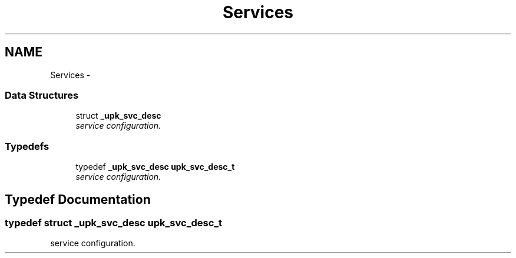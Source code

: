 .TH "Services" 3 "30 Jun 2011" "Version 1" "libupkeeper" \" -*- nroff -*-
.ad l
.nh
.SH NAME
Services \- 
.SS "Data Structures"

.in +1c
.ti -1c
.RI "struct \fB_upk_svc_desc\fP"
.br
.RI "\fIservice configuration. \fP"
.in -1c
.SS "Typedefs"

.in +1c
.ti -1c
.RI "typedef \fB_upk_svc_desc\fP \fBupk_svc_desc_t\fP"
.br
.RI "\fIservice configuration. \fP"
.in -1c
.SH "Typedef Documentation"
.PP 
.SS "typedef struct \fB_upk_svc_desc\fP \fBupk_svc_desc_t\fP"
.PP
service configuration. 
.PP

